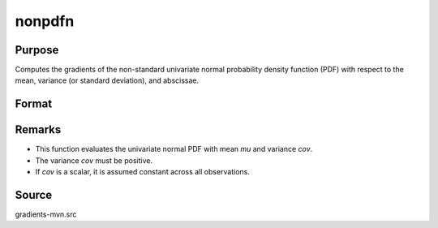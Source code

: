 nonpdfn
==============================================

Purpose
----------------

Computes the gradients of the non-standard univariate normal probability density function (PDF) with respect to the mean, variance (or standard deviation), and abscissae. 

Format
----------------
.. function:: F = nonpdfn(mu, cov, x)

    :param x: Abscissae.
    :type x: Qx1 vector

    :param mu: Means.
    :type mu: Qx1 vector

    :param cov: Variances (not standard deviations) or scalar variance.
    :type cov: Qx1 vector or 1x1 scalar

    :return F: Probability density values for the normal distribution at x.
    :rtype F: Qx1 vector

Remarks
------------

- This function evaluates the univariate normal PDF with mean `mu` and variance `cov`.
- The variance `cov` must be positive.
- If `cov` is a scalar, it is assumed constant across all observations.

Source
------------

gradients-mvn.src
